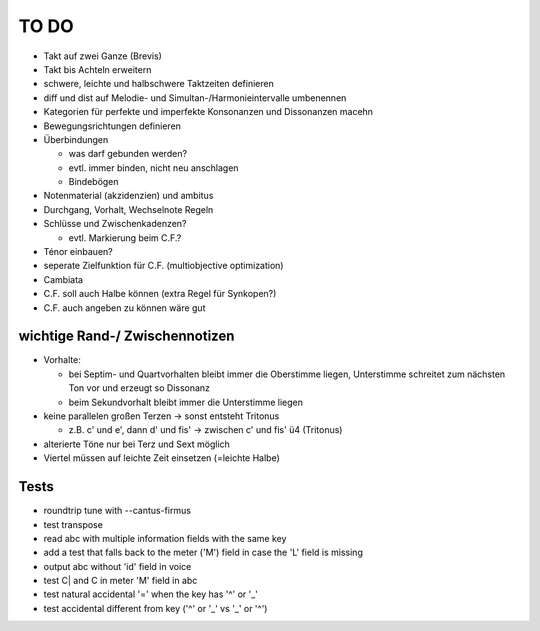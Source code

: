 TO DO
======

- Takt auf zwei Ganze (Brevis)
- Takt bis Achteln erweitern
- schwere, leichte und halbschwere Taktzeiten definieren
- diff und dist auf Melodie- und Simultan-/Harmonieintervalle umbenennen
- Kategorien für perfekte und imperfekte Konsonanzen und Dissonanzen macehn
- Bewegungsrichtungen definieren
- Überbindungen 

  * was darf gebunden werden?
  * evtl. immer binden, nicht neu anschlagen
  * Bindebögen

- Notenmaterial (akzidenzien) und ambitus
- Durchgang, Vorhalt, Wechselnote Regeln
- Schlüsse und Zwischenkadenzen?

  * evtl. Markierung beim C.F.?

- Ténor einbauen?
- seperate Zielfunktion für C.F. (multiobjective optimization)
- Cambiata
- C.F. soll auch Halbe können (extra Regel für Synkopen?)
- C.F. auch angeben zu können wäre gut

wichtige Rand-/ Zwischennotizen
--------------------------------

- Vorhalte:

  * bei Septim- und Quartvorhalten bleibt immer die Oberstimme liegen, Unterstimme schreitet zum nächsten Ton vor und erzeugt so Dissonanz
  * beim Sekundvorhalt bleibt immer die Unterstimme liegen

- keine parallelen großen Terzen -> sonst entsteht Tritonus

  * z.B. c' und e', dann d' und fis' -> zwischen c' und fis' ü4 (Tritonus)

- alterierte Töne nur bei Terz und Sext möglich
- Viertel müssen auf leichte Zeit einsetzen (=leichte Halbe)

Tests
-----

- roundtrip tune with --cantus-firmus
- test transpose
- read abc with multiple information fields with the same key
- add a test that falls back to the meter ('M') field in case the 'L'
  field is missing
- output abc without 'id' field in voice
- test C| and C in meter 'M' field in abc
- test natural accidental '=' when the key has '^' or '_'
- test accidental different from key ('^' or '_' vs '_' or '^')
